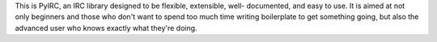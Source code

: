 This is PyIRC, an IRC library designed to be flexible, extensible,
well- documented, and easy to use. It is aimed at not only beginners
and those who don't want to spend too much time writing boilerplate to
get something going¸ but also the advanced user who knows exactly what
they're doing.

